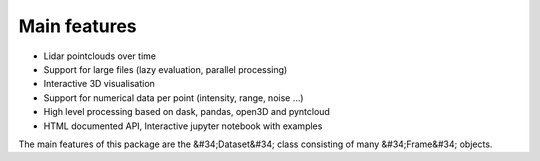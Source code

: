 Main features
========================================
* Lidar pointclouds over time
* Support for large files (lazy evaluation, parallel processing)
* Interactive 3D visualisation
* Support for numerical data per point (intensity, range, noise …)
* High level processing based on dask, pandas, open3D and pyntcloud
* HTML documented API, Interactive jupyter notebook with examples

The main features of this package are the &#34;Dataset&#34; class consisting of many
&#34;Frame&#34; objects.

